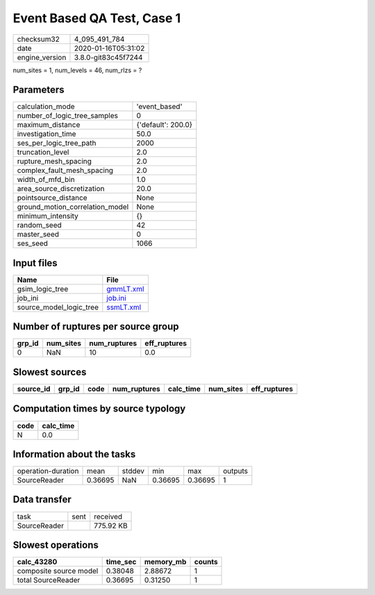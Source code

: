 Event Based QA Test, Case 1
===========================

============== ===================
checksum32     4_095_491_784      
date           2020-01-16T05:31:02
engine_version 3.8.0-git83c45f7244
============== ===================

num_sites = 1, num_levels = 46, num_rlzs = ?

Parameters
----------
=============================== ==================
calculation_mode                'event_based'     
number_of_logic_tree_samples    0                 
maximum_distance                {'default': 200.0}
investigation_time              50.0              
ses_per_logic_tree_path         2000              
truncation_level                2.0               
rupture_mesh_spacing            2.0               
complex_fault_mesh_spacing      2.0               
width_of_mfd_bin                1.0               
area_source_discretization      20.0              
pointsource_distance            None              
ground_motion_correlation_model None              
minimum_intensity               {}                
random_seed                     42                
master_seed                     0                 
ses_seed                        1066              
=============================== ==================

Input files
-----------
======================= ========================
Name                    File                    
======================= ========================
gsim_logic_tree         `gmmLT.xml <gmmLT.xml>`_
job_ini                 `job.ini <job.ini>`_    
source_model_logic_tree `ssmLT.xml <ssmLT.xml>`_
======================= ========================

Number of ruptures per source group
-----------------------------------
====== ========= ============ ============
grp_id num_sites num_ruptures eff_ruptures
====== ========= ============ ============
0      NaN       10           0.0         
====== ========= ============ ============

Slowest sources
---------------
========= ====== ==== ============ ========= ========= ============
source_id grp_id code num_ruptures calc_time num_sites eff_ruptures
========= ====== ==== ============ ========= ========= ============
========= ====== ==== ============ ========= ========= ============

Computation times by source typology
------------------------------------
==== =========
code calc_time
==== =========
N    0.0      
==== =========

Information about the tasks
---------------------------
================== ======= ====== ======= ======= =======
operation-duration mean    stddev min     max     outputs
SourceReader       0.36695 NaN    0.36695 0.36695 1      
================== ======= ====== ======= ======= =======

Data transfer
-------------
============ ==== =========
task         sent received 
SourceReader      775.92 KB
============ ==== =========

Slowest operations
------------------
====================== ======== ========= ======
calc_43280             time_sec memory_mb counts
====================== ======== ========= ======
composite source model 0.38048  2.88672   1     
total SourceReader     0.36695  0.31250   1     
====================== ======== ========= ======